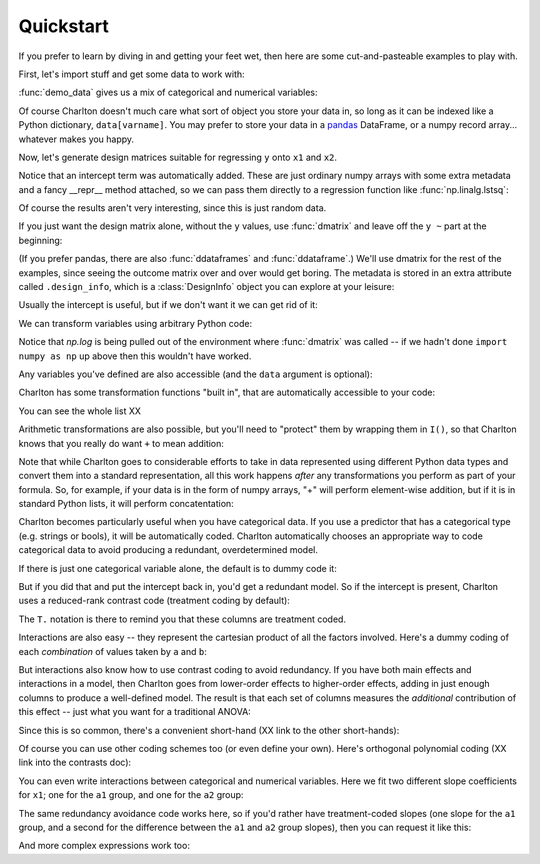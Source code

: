 Quickstart
==========

If you prefer to learn by diving in and getting your feet wet, then
here are some cut-and-pasteable examples to play with.

First, let's import stuff and get some data to work with:

.. ipython:: python

   import numpy as np
   from charlton import dmatrices, dmatrix, ddataframe, ddataframes, demo_data
   data = demo_data("a", "b", "x1", "x2", "y")

:func:`demo_data` gives us a mix of categorical and numerical
variables:

.. ipython:: python

   data

Of course Charlton doesn't much care what sort of object you store
your data in, so long as it can be indexed like a Python dictionary,
``data[varname]``. You may prefer to store your data in a `pandas
<http://pandas.pydata.org>`_ DataFrame, or a numpy record
array... whatever makes you happy.

Now, let's generate design matrices suitable for regressing ``y`` onto
``x1`` and ``x2``.

.. ipython:: python

   dmatrices("y ~ x1 + x2", data)

Notice that an intercept term was automatically added. These are just
ordinary numpy arrays with some extra metadata and a fancy __repr__
method attached, so we can pass them directly to a regression function
like :func:`np.linalg.lstsq`:

.. ipython:: python

   outcome, predictors = dmatrices("y ~ x1 + x2", data)
   betas = np.linalg.lstsq(predictors, outcome)[0].ravel()
   for name, beta in zip(predictors.design_info.column_names, betas):
       print("%s: %s" % (name, beta))

Of course the results aren't very interesting, since this is just
random data.

If you just want the design matrix alone, without the ``y`` values,
use :func:`dmatrix` and leave off the ``y ~`` part at the beginning:

.. ipython:: python

   dmatrix("x1 + x2", data)

(If you prefer pandas, there are also :func:`ddataframes` and
:func:`ddataframe`.) We'll use dmatrix for the rest of the examples,
since seeing the outcome matrix over and over would get boring. The
metadata is stored in an extra attribute called ``.design_info``,
which is a :class:`DesignInfo` object you can explore at your leisure:

.. ipython::

   In [0]: d = dmatrix("x1 + x2", data)

   @verbatim
   In [0]: d.design_info.<TAB>
   d.design_info.builder              d.design_info.slice
   d.design_info.column_name_indexes  d.design_info.term_name_slices
   d.design_info.column_names         d.design_info.term_names
   d.design_info.describe             d.design_info.term_slices
   d.design_info.linear_constraint    d.design_info.terms

Usually the intercept is useful, but if we don't want it we can get
rid of it:

.. ipython:: python

   dmatrix("x1 + x2 - 1", data)

We can transform variables using arbitrary Python code:

.. ipython:: python

   dmatrix("x1 + np.log(x2 + 10)", data)

Notice that `np.log` is being pulled out of the environment where
:func:`dmatrix` was called -- if we hadn't done ``import numpy as np``
up above then this wouldn't have worked.

Any variables you've defined are also accessible (and the ``data``
argument is optional):

.. ipython:: python

   new_x2 = data["x2"] * 100
   dmatrix("new_x2")

Charlton has some transformation functions "built in", that are
automatically accessible to your code:

.. ipython:: python

   dmatrix("center(x1) + standardize(x2)", data)

You can see the whole list XX

Arithmetic transformations are also possible, but you'll need to
"protect" them by wrapping them in ``I()``, so that Charlton knows
that you really do want ``+`` to mean addition:

.. ipython:: python

   dmatrix("I(x1 + x2)", data)  # compare to "x1 + x2"

Note that while Charlton goes to considerable efforts to take in data
represented using different Python data types and convert them into a
standard representation, all this work happens *after* any
transformations you perform as part of your formula. So, for example,
if your data is in the form of numpy arrays, "+" will perform
element-wise addition, but if it is in standard Python lists, it will
perform concatentation:

.. ipython:: python

   dmatrix("I(x1 + x2)", {"x1": np.array([1, 2, 3]), "x2": np.array([4, 5, 6])})
   dmatrix("I(x1 + x2)", {"x1": [1, 2, 3], "x2": [4, 5, 6]})

Charlton becomes particularly useful when you have categorical
data. If you use a predictor that has a categorical type (e.g. strings
or bools), it will be automatically coded. Charlton automatically
chooses an appropriate way to code categorical data to avoid
producing a redundant, overdetermined model.

If there is just one categorical variable alone, the default is to
dummy code it:

.. ipython:: python

   dmatrix("0 + a", data)

But if you did that and put the intercept back in, you'd get a
redundant model. So if the intercept is present, Charlton uses
a reduced-rank contrast code (treatment coding by default):

.. ipython:: python

   dmatrix("a", data)

The ``T.`` notation is there to remind you that these columns are
treatment coded.

Interactions are also easy -- they represent the cartesian product of
all the factors involved. Here's a dummy coding of each *combination*
of values taken by ``a`` and ``b``:

.. ipython:: python

   dmatrix("0 + a:b", data)

But interactions also know how to use contrast coding to avoid
redundancy. If you have both main effects and interactions in a model,
then Charlton goes from lower-order effects to higher-order effects,
adding in just enough columns to produce a well-defined model. The
result is that each set of columns measures the *additional*
contribution of this effect -- just what you want for a traditional
ANOVA:

.. ipython:: python

   dmatrix("a + b + a:b", data)

Since this is so common, there's a convenient short-hand (XX link to
the other short-hands):

.. ipython:: python

   dmatrix("a*b", data)

Of course you can use other coding schemes too (or even define your
own). Here's orthogonal polynomial coding (XX link into the contrasts
doc):

.. ipython:: python

   dmatrix("C(c, Poly)", {"c": ["c1", "c1", "c2", "c2", "c3", "c3"]})

You can even write interactions between categorical and numerical
variables. Here we fit two different slope coefficients for ``x1``;
one for the ``a1`` group, and one for the ``a2`` group:

.. ipython:: python

   dmatrix("a:x1", data)

The same redundancy avoidance code works here, so if you'd rather have
treatment-coded slopes (one slope for the ``a1`` group, and a second
for the difference between the ``a1`` and ``a2`` group slopes), then
you can request it like this:

.. ipython:: python

   # compare to the difference between "0 + a" and "1 + a"
   dmatrix("x1 + a:x1", data)

And more complex expressions work too:

.. ipython:: python

   dmatrix("C(a, Poly):center(x1)", data)
